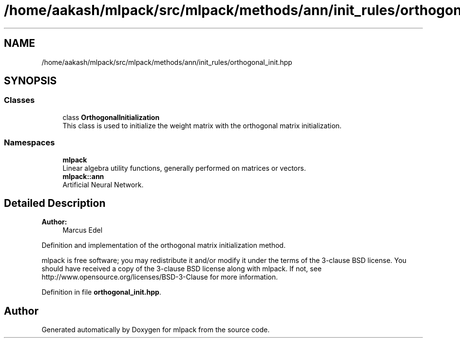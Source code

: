 .TH "/home/aakash/mlpack/src/mlpack/methods/ann/init_rules/orthogonal_init.hpp" 3 "Sun Aug 22 2021" "Version 3.4.2" "mlpack" \" -*- nroff -*-
.ad l
.nh
.SH NAME
/home/aakash/mlpack/src/mlpack/methods/ann/init_rules/orthogonal_init.hpp
.SH SYNOPSIS
.br
.PP
.SS "Classes"

.in +1c
.ti -1c
.RI "class \fBOrthogonalInitialization\fP"
.br
.RI "This class is used to initialize the weight matrix with the orthogonal matrix initialization\&. "
.in -1c
.SS "Namespaces"

.in +1c
.ti -1c
.RI " \fBmlpack\fP"
.br
.RI "Linear algebra utility functions, generally performed on matrices or vectors\&. "
.ti -1c
.RI " \fBmlpack::ann\fP"
.br
.RI "Artificial Neural Network\&. "
.in -1c
.SH "Detailed Description"
.PP 

.PP
\fBAuthor:\fP
.RS 4
Marcus Edel
.RE
.PP
Definition and implementation of the orthogonal matrix initialization method\&.
.PP
mlpack is free software; you may redistribute it and/or modify it under the terms of the 3-clause BSD license\&. You should have received a copy of the 3-clause BSD license along with mlpack\&. If not, see http://www.opensource.org/licenses/BSD-3-Clause for more information\&. 
.PP
Definition in file \fBorthogonal_init\&.hpp\fP\&.
.SH "Author"
.PP 
Generated automatically by Doxygen for mlpack from the source code\&.
